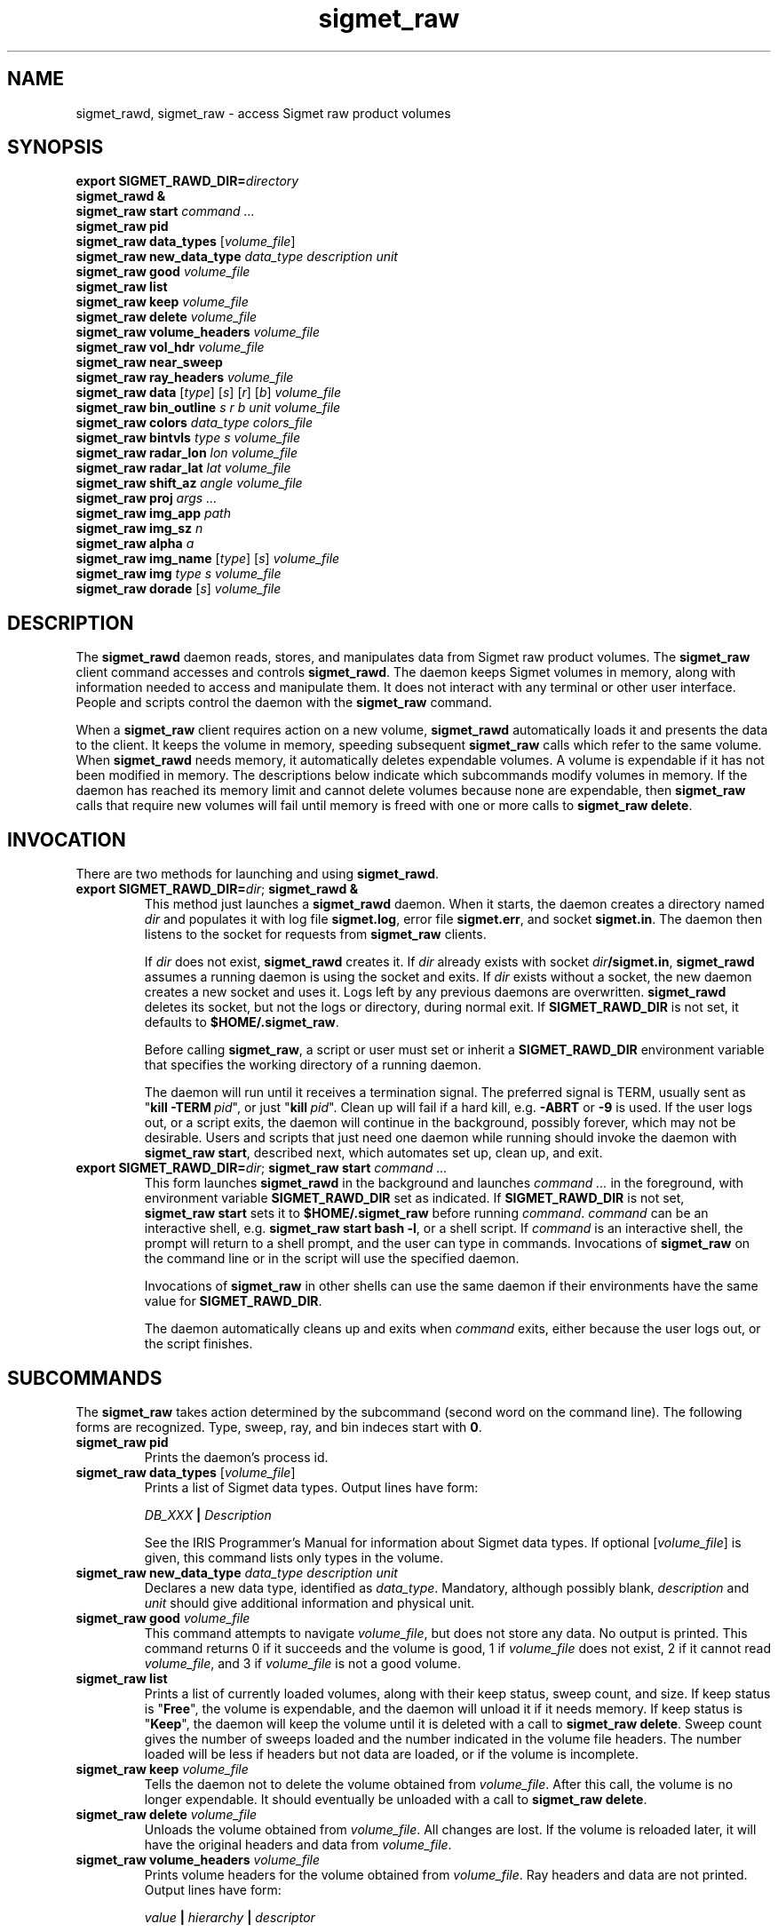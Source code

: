 .\" 
.\" Copyright (c) 2009 Gordon D. Carrie
.\" All rights reserved
.\" 
.\" Please address questions and feedback to dev0@trekix.net
.\" 
.\" $Revision: 1.29 $ $Date: 2010/11/17 21:53:33 $
.\"
.TH sigmet_raw 3 "Sigmet raw product"
.SH NAME
sigmet_rawd, sigmet_raw \- access Sigmet raw product volumes
.SH SYNOPSIS
.nf
\fBexport\fP \fBSIGMET_RAWD_DIR=\fP\fIdirectory\fP 
\fBsigmet_rawd &\fP
\fBsigmet_raw\fP \fBstart\fP \fIcommand ...\fP
\fBsigmet_raw\fP \fBpid\fP
\fBsigmet_raw\fP \fBdata_types\fP [\fIvolume_file\fP]
\fBsigmet_raw\fP \fBnew_data_type\fP \fIdata_type\fP \fIdescription\fP \fIunit\fP
\fBsigmet_raw\fP \fBgood\fP \fIvolume_file\fP
\fBsigmet_raw\fP \fBlist\fP
\fBsigmet_raw\fP \fBkeep\fP \fIvolume_file\fP
\fBsigmet_raw\fP \fBdelete\fP \fIvolume_file\fP
\fBsigmet_raw\fP \fBvolume_headers\fP \fIvolume_file\fP
\fBsigmet_raw\fP \fBvol_hdr\fP \fIvolume_file\fP
\fBsigmet_raw\fP \fBnear_sweep\fP
\fBsigmet_raw\fP \fBray_headers\fP \fIvolume_file\fP
\fBsigmet_raw\fP \fBdata\fP [\fItype\fP] [\fIs\fP] [\fIr\fP] [\fIb\fP] \fIvolume_file\fP
\fBsigmet_raw\fP \fBbin_outline\fP \fIs\fP \fIr\fP \fIb\fP \fIunit\fP \fIvolume_file\fP
\fBsigmet_raw\fP \fBcolors\fP \fIdata_type\fP \fIcolors_file\fP
\fBsigmet_raw\fP \fBbintvls\fP \fItype\fP \fIs\fP \fIvolume_file\fP
\fBsigmet_raw\fP \fBradar_lon\fP \fIlon\fP \fIvolume_file\fP
\fBsigmet_raw\fP \fBradar_lat\fP \fIlat\fP \fIvolume_file\fP
\fBsigmet_raw\fP \fBshift_az\fP \fIangle\fP \fIvolume_file\fP
\fBsigmet_raw\fP \fBproj\fP \fIargs ...\fP
\fBsigmet_raw\fP \fBimg_app\fP \fIpath\fP
\fBsigmet_raw\fP \fBimg_sz\fP \fIn\fP
\fBsigmet_raw\fP \fBalpha\fP \fIa\fP
\fBsigmet_raw\fP \fBimg_name\fP [\fItype\fP] [\fIs\fP] \fIvolume_file\fP
\fBsigmet_raw\fP \fBimg\fP \fItype\fP \fIs\fP \fIvolume_file\fP
\fBsigmet_raw\fP \fBdorade\fP [\fIs\fP] \fIvolume_file\fP
.fi
.SH DESCRIPTION
The \fBsigmet_rawd\fP daemon reads, stores, and manipulates data from Sigmet
raw product volumes. The \fBsigmet_raw\fP client command accesses and controls
\fBsigmet_rawd\fP. The daemon keeps Sigmet volumes in memory, along
with information needed to access and manipulate them. It does not interact
with any terminal or other user interface. People and scripts control the daemon
with the \fBsigmet_raw\fP command.
.PP
When a \fBsigmet_raw\fP client requires action on a new volume, \fBsigmet_rawd\fP
automatically loads it and presents the data to the client. It keeps the volume
in memory, speeding subsequent \fBsigmet_raw\fP calls which refer to the same
volume.  When \fBsigmet_rawd\fP needs memory, it automatically deletes expendable
volumes.  A volume is expendable if it has not been modified in memory. The
descriptions below indicate which subcommands modify volumes in memory. If the
daemon has reached its memory limit and cannot delete volumes because none are
expendable, then \fBsigmet_raw\fP calls that require new volumes will fail until
memory is freed with one or more calls to \fBsigmet_raw\ delete\fP.
.SH INVOCATION
There are two methods for launching and using \fBsigmet_rawd\fP.
.TP
\fBexport SIGMET_RAWD_DIR=\fP\fIdir\fP; \fBsigmet_rawd &\fP
This method just launches a \fBsigmet_rawd\fP daemon. When it starts, the daemon
creates a directory named \fIdir\fP and populates it with log file
\fBsigmet.log\fP, error file \fBsigmet.err\fP, and socket \fBsigmet.in\fP. The
daemon then listens to the socket for requests from \fBsigmet_raw\fP clients.

If \fIdir\fP does not exist, \fBsigmet_rawd\fP creates it. If \fIdir\fP already
exists with socket \fIdir\fP\fB/sigmet.in\fP, \fBsigmet_rawd\fP assumes a running
daemon is using the socket and exits. If \fIdir\fP exists without a socket, the
new daemon creates a new socket and uses it. Logs left by any previous daemons are
overwritten. \fBsigmet_rawd\fP deletes its socket, but not the logs or directory,
during normal exit.  If \fBSIGMET_RAWD_DIR\fP is not set, it defaults to
\fB$HOME/.sigmet_raw\fP.

Before calling \fBsigmet_raw\fP, a script or user must set or inherit a
\fBSIGMET_RAWD_DIR\fP environment variable that specifies the working directory
of a running daemon.

The daemon will run until it receives a termination signal. The preferred signal
is TERM, usually sent as "\fBkill\ -TERM\fP\ \fIpid\fP", or just
"\fBkill\fP\ \fIpid\fP". Clean up will fail if a hard kill, e.g. \fB-ABRT\fP
or \fB-9\fP is used.  If the user logs out, or a script exits, the daemon will
continue in the background, possibly forever, which may not be desirable. Users
and scripts that just need one daemon while running should invoke the daemon with
\fBsigmet_raw\ start\fP, described next, which automates set up, clean up, and exit.
.TP
\fBexport SIGMET_RAWD_DIR=\fP\fIdir\fP; \fBsigmet_raw\fP \fBstart\fP \fIcommand ...\fP
This form launches \fBsigmet_rawd\fP in the background and launches
\fIcommand\ ...\fP in the foreground, with environment variable
\fBSIGMET_RAWD_DIR\fP set as indicated.
If \fBSIGMET_RAWD_DIR\fP is not set, \fBsigmet_raw\ start\fP sets it to
\fB$HOME/.sigmet_raw\fP before running \fIcommand\fP.  \fIcommand\fP can be an
interactive shell, e.g.  \fBsigmet_raw\ start\ bash\ -l\fP, or a shell script.
If \fIcommand\fP is an interactive shell, the prompt will return to a shell
prompt, and the user can type in commands.  Invocations of \fBsigmet_raw\fP on the
command line or in the script will use the specified daemon.

Invocations of \fBsigmet_raw\fP in other shells can use the same daemon if their
environments have the same value for \fBSIGMET_RAWD_DIR\fP.

The daemon automatically cleans up and exits when \fIcommand\fP exits, either
because the user logs out, or the script finishes.
.SH SUBCOMMANDS
The \fBsigmet_raw\fP takes action determined by the subcommand (second word on the
command line). The following forms are recognized. Type, sweep, ray, and bin
indeces start with \fB0\fP.
.TP
\fBsigmet_raw\fP \fBpid\fP
Prints the daemon's process id.
.TP
\fBsigmet_raw\fP \fBdata_types\fP [\fIvolume_file\fP]
Prints a list of Sigmet data types.  Output lines have form:
.sp 1
.ti +4
\fIDB_XXX\fP \fB|\fP \fIDescription\fP
.sp 1
See the IRIS Programmer's Manual for information about Sigmet data types.
If optional [\fIvolume_file\fP] is given, this command lists only types in the
volume.
.TP
\fBsigmet_raw\fP \fBnew_data_type\fP \fIdata_type\fP \fIdescription\fP \fIunit\fP
Declares a new data type, identified as \fIdata_type\fP. Mandatory, although
possibly blank, \fIdescription\fP and \fIunit\fP should give additional information
and physical unit.
.TP
\fBsigmet_raw\fP \fBgood\fP \fIvolume_file\fP
This command attempts to navigate \fIvolume_file\fP, but does not store any data.
No output is printed.  This command returns 0 if it succeeds and the volume is
good, 1 if \fIvolume_file\fP does not exist, 2 if it cannot read
\fIvolume_file\fP, and 3 if \fIvolume_file\fP is not a good volume.
.TP
\fBsigmet_raw\fP \fBlist\fP
Prints a list of currently loaded volumes, along with their keep status, sweep
count, and size.
If keep status is "\fBFree\fP", the volume is expendable, and the daemon
will unload it if it needs memory.
If keep status is "\fBKeep\fP", the daemon will keep the volume until it is
deleted with a call to \fBsigmet_raw\ delete\fP.
Sweep count gives the number of sweeps loaded and the number indicated in the
volume file headers. The number loaded will be less if headers but not data
are loaded, or if the volume is incomplete.
.TP
\fBsigmet_raw\fP \fBkeep\fP \fIvolume_file\fP
Tells the daemon not to delete the volume obtained from \fIvolume_file\fP.
After this call, the volume is no longer expendable. It should eventually be
unloaded with a call to \fBsigmet_raw\ delete\fP.
.TP
\fBsigmet_raw\fP \fBdelete\fP \fIvolume_file\fP
Unloads the volume obtained from \fIvolume_file\fP. All changes are lost. If
the volume is reloaded later, it will have the original headers and data from
\fIvolume_file\fP.
.TP
\fBsigmet_raw\fP \fBvolume_headers\fP \fIvolume_file\fP
Prints volume headers for the volume obtained from \fIvolume_file\fP.
Ray headers and data are not printed.  Output lines have form:
.sp 1
.ti +4
\fIvalue\fP \fB|\fP \fIhierarchy\fP \fB|\fP \fIdescriptor\fP
.sp 1
In this context, \fIhierarchy\fP refers to the Sigmet data
structures that contain the member.  For a hierarchy with two
levels, it would look like
.sp 1
.ti +4
\fI<struct1>.<struct2>.member\fP.
.sp 1
This format is easy to search and manipulate, but painful to look at. For
a prettier list, use something like:
.sp 1
\fBsigmet_raw\fP \fBvolume_headers\fP \fIvolume_file\fP \fB\\
.br
| awk -F\\| '{printf "%s = %s\\n %s\\n\\n", $2, $1, $3}'\fP
.sp 1
Be aware that the same member might reside in several structure
hierarchies. See the IRIS Programmer's Manual for details.
.TP
\fBsigmet_raw\fP \fBvol_hdr\fP \fIvolume_file\fP
Prints a short list of commonly used volume headers.  Output will look like:
.nf

    \fBsite_name\fP="\fIsite_name_from_setup\fP"
    \fBradar_lon\fP=\fIlongitude_degrees\fP
    \fBradar_lat\fP=\fIlatitude_degrees\fP
    \fBtask_name\fP="\fItask_name\fP"
    \fBtypes\fP="\fItype_name\fP \fItype_name\fP ..."
    \fBnum_sweeps\fP=\fIinteger\fP
    \fBnum_rays\fP=\fIinteger\fP
    \fBnum_bins\fP=\fIinteger\fP
    \fBrange_bin0\fP=\fIinteger_cm\fP
    \fBbin_step\fP=\fIinteger_cm\fP

.fi
.TP
\fBsigmet_raw\fP \fBnear_sweep\fP \fIangle\fP \fIvolume_file\fP
Prints the index of the sweep whose fixed angle is nearest \fIangle\fP degrees
in the volume from \fIvolume_file\fP.
.TP
\fBsigmet_raw\fP \fBray_headers\fP \fIvolume_file\fP
Prints ray times, azimuths, and tilts for
the volume obtained from \fIvolume_file\fP.
Volume headers and data are not printed.
.TP
\fBsigmet_raw\fP \fBdata\fP \fIvolume_file\fP
Prints an ASCII stream of all volume data for 
the volume obtained from \fIvolume_file\fP.
Headers are not printed.
.TP
\fBsigmet_raw\fP \fBdata\fP \fItype\fP \fIvolume_file\fP
Prints an ASCII stream of data for data type \fItype\fP for
the volume obtained from \fIvolume_file\fP.
.TP
\fBsigmet_raw\fP \fBdata\fP \fItype\fP \fIs\fP \fIvolume_file\fP
Prints an ASCII stream of data for data type \fItype\fP, sweep \fIs\fP.
for the volume obtained from \fIvolume_file\fP.
.TP
\fBsigmet_raw\fP \fBdata\fP \fItype\fP \fIs\fP \fIr\fP \fIvolume_file\fP
Prints an ASCII stream of data for data type \fItype\fP, sweep \fIs\fP, ray \fIr\fP
for the volume obtained from \fIvolume_file\fP.
.TP
\fBsigmet_raw\fP \fBdata\fP \fItype\fP \fIs\fP \fIr\fP \fIb\fP \fIvolume_file\fP
Prints an ASCII stream of data for data type \fItype\fP, sweep \fIs\fP,
ray \fIr\fP, bin \fIb\fP for
the volume obtained from \fIvolume_file\fP.
.TP
\fBsigmet_raw\fP \fBbin_outline\fP \fIs\fP \fIr\fP \fIb\fP \fIunit\fP \fIvolume_file\fP
Prints the corners of bin \fIs\fP \fIr\fP \fIb\fP for
the volume obtained from \fIvolume_file\fP.
The corners will be printed as
"\fIlon1\ lat1 lon2\ lat2 lon3\ lat3 lon4\ lat4\fP".
Angle unit will be radians if \fIunit\fP is \fBradian\fP.
Angle unit will be degrees if \fIunit\fP is \fBdegree\fP.
.TP
\fBsigmet_raw\fP \fBcolors\fP \fIdata_type\fP \fIcolors_file\fP
Sets display colors for Sigmet data type \fIdata_type\fP.  \fIcolors_file\fP
must give an array of data boundaries, \fIbounds\fP, and an array of corresponding
colors, \fIcolors\fP, in the following format:
.nf

    \fBraster\fP \fInum_colors\fP
    \fIbounds[0]\fP \fIcolors[0]\fP
    \fIbounds[1]\fP \fIcolors[1]\fP
    ...
    \fIbounds[num_colors-1]\fP \fIcolors[num_colors-1]\fP
    \fIbounds[num_colors]\fP

.fi
Sequences of spaces, tabs, and newlines are treated as single whitespace characters.
Members of \fIbounds\fP must be float values. The \fIbounds\fP array must be
monotonic.  Members of the \fIcolors\fP array must have the form
\fB#\fP\fIrrggbb\fP, where \fIrr\fP, \fIgg\fP, \fIgg\fP are hexadecimal red, green,
and blue values.
In subsequent displays, a bin (gate) whose value satisfies
bounds[i]\ <=\ value\ <\ bounds[i+1] will be displayed with colors[i].
This command returns 0 if it succeeds, 1 if \fIcolors_file\fP is inaccessible or
corrupt, 2 if the daemon runs out of memory, and 3 for any other error.
.TP
\fBsigmet_raw\fP \fBbintvls\fP \fItype\fP \fIs\fP \fIvolume_file\fP
Assigns bins (gates) for data type \fItype\fP, sweep \fIs\fP, in the volume from
\fIvolume_file\fP, to intervals in the current sequence of data bounds.
The data bounds for the data type should have been set with a call to \fBbounds\fP.
For each bin with a data value in the current bounds sequence, there will be one
line in standard output, of form:
.nf
i: r b
.fi
where \fIi\fP specifies an index from the sequence of data bounds, and \fIr\fP and
\fIb\fP specify a bin whose value satisfies bounds[i]\ <=\ value\ <\ bounds[i+1].
.TP
\fBsigmet_raw\fP \fBradar_lon\fP \fIlon\fP \fIvolume_file\fP
Sets radar longitude to \fIlon\fP degrees.
After this call, the volume is no longer expendable. It should eventually be
unloaded with a call to \fBsigmet_raw\ delete\fP.
.TP
\fBsigmet_raw\fP \fBradar_lat\fP \fIlat\fP \fIvolume_file\fP
Sets radar latitude to \fIlat\fP degrees.
After this call, the volume is no longer expendable. It should eventually be
unloaded with a call to \fBsigmet_raw\ delete\fP.
.TP
\fBsigmet_raw\fP \fBshift_az\fP \fIangle\fP \fIvolume_file\fP
Adds \fIangle\fP degrees to all azimuths in the volume obtained from
\fIvolume_file\fP.
After this call, the volume is no longer expendable. It should eventually be
unloaded with a call to \fBsigmet_raw\ delete\fP.
.TP
\fBsigmet_raw\fP \fBproj\fP \fIargs ...\fP
Sets the cartographic projection. \fIargs ...\fP should define a cartographic
projection known to the Unix \fBproj\fP command.
.TP
\fBsigmet_raw\fP \fBimg_app\fP \fIpath\fP
Identifies the external application that the \fBimg\fP subcommand will use
to generate images. \fBpath\fP should give the name of an executable that reads
image information from standard input and generates an image file. The daemon will
send information to the image generating process as a stream of \fBxdr\fP encoded
values.  Daemon output/image process input will have the following values in the
order given:
.nf

    unsigned int     - number of chars in image file name, excluding \fBnul\fP.
    string           - image file name
    unsigned int     - image width, pixels
    unsigned int     - image height, pixels
    double           - real (map) coordinate of left edge of image
    double           - real (map) coordinate of right edge of image
    double           - real (map) coordinate of top edge of image
    double           - real (map) coordinate of bottom edge of image
    double           - image alpha channel, in range [0.0,1.0]
    unsigned int     - number of colors
    For each color:
        unsigned int - red value for color, in range [0,256)
        unsigned int - green value for color, in range [0,256)
        unsigned int - blue value for color, in range [0,256)
    For each polygon (gate):
        unsigned int - color index
        unsigned int - number of points (always 4)
        For each point:
            double   - real (map) coordinate of vertex abscissa
            double   - real (map) coordinate of vertex ordinate

.fi
.TP
\fBsigmet_raw\fP \fBimg_sz\fP \fIn\fP
Sets the size of images created with the \fBimg\fP subcommand to \fIn\fP pixels.
.TP
\fBsigmet_raw\fP \fBalpha\fP \fIa\fP
Sets the alpha value of images created with the \fBimg\fP subcommand to \fIa\fP.
Alpha value can range from \fB0.0\fP (transparent) to \fB1.0\fP (opaque).
.TP
\fBsigmet_raw\fP \fBimg_name\fP \fItype\fP \fIs\fP \fIvolume_file\fP
Prints the name of the file which the \fBimg\fP subcommand will create for data
type \fItype\fP, sweep \fIs\fP in the volume obtained from \fIvolume_file\fP.
.TP
\fBsigmet_raw\fP \fBimg\fP \fItype\fP \fIs\fP \fIvolume_file\fP
Makes an image for data type \fItype\fP, sweep \fIs\fP in the volume obtained
from \fIvolume_file\fP.  This command fails if the image file already exists.
.TP
\fBsigmet_raw\fP \fBdorade\fP [\fIs\fP] \fIvolume_file\fP
Creates DORADE sweep files in the current directory from data in \fIvolume_file\fP.
If \fIs\fP is an integer, this command only makes a sweep file that sweep. If
\fIs\fP is absent, or "\fBall\fP", this command makes sweep files for the entire
volume.
.SH SEE ALSO
sigmet (3), proj (1), pj_init (3), xdr (3)
.br
IRIS Programmer's Manual
.br
ftp://ftp.sigmet.com/outgoing/manuals/program/3data.pdf
.br
RFC4506
.br
Cartographic Projection Procedures for the UNIX Environment --A User's Manual, (Evenden, 1990, Open-file report 90-284).
.SH AUTHOR
Gordon Carrie (dev0@trekix.net)
